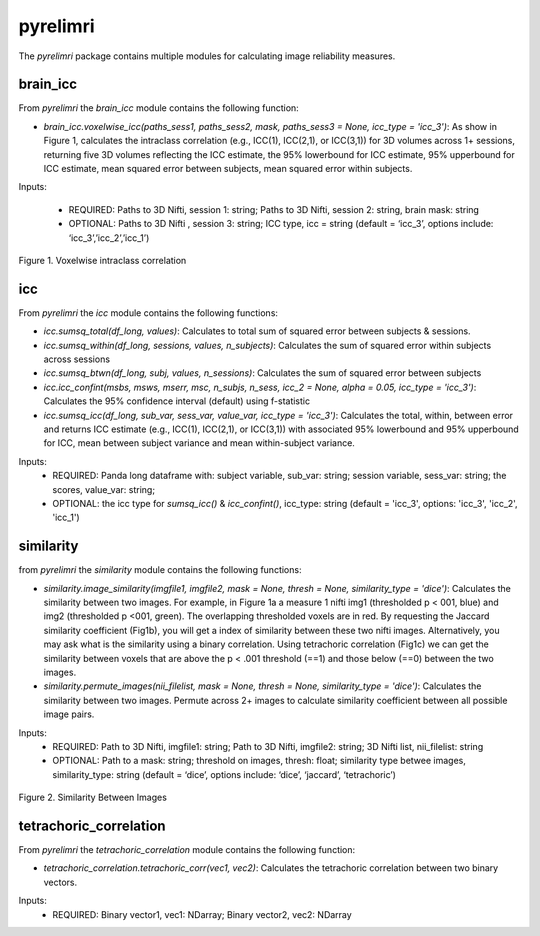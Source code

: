 pyrelimri
=========

The `pyrelimri` package contains multiple modules for calculating image reliability measures.

brain_icc
---------

From `pyrelimri` the `brain_icc` module contains the following function:

* `brain_icc.voxelwise_icc(paths_sess1, paths_sess2, mask, paths_sess3 = None, icc_type = 'icc_3')`: As show in Figure 1, calculates the intraclass correlation (e.g., ICC(1), ICC(2,1), or ICC(3,1)) for 3D volumes across 1+ sessions, returning five 3D volumes reflecting the ICC estimate, the 95% lowerbound for ICC estimate, 95% upperbound for ICC estimate, mean squared error between subjects, mean squared error within subjects.

Inputs:

  * REQUIRED: Paths to 3D Nifti, session 1: string; Paths to 3D Nifti, session 2: string, brain mask: string
  * OPTIONAL: Paths to 3D Nifti , session 3: string; ICC type, icc = string (default = ‘icc_3’, options include: ‘icc_3’,’icc_2’,’icc_1’)

.. figure:: img_png/intraclasscorr_example.png
   :align: center
   :alt: Example ABCD
   :figclass: align-center

   Figure 1. Voxelwise intraclass correlation


icc
---

From `pyrelimri` the `icc` module contains the following functions:

* `icc.sumsq_total(df_long, values)`: Calculates to total sum of squared error between subjects & sessions.

* `icc.sumsq_within(df_long, sessions, values, n_subjects)`: Calculates the sum of squared error within subjects across sessions

* `icc.sumsq_btwn(df_long, subj, values, n_sessions)`: Calculates the sum of squared error between subjects

* `icc.icc_confint(msbs, msws, mserr, msc, n_subjs, n_sess, icc_2 = None, alpha = 0.05, icc_type = 'icc_3')`: Calculates the 95% confidence interval (default) using f-statistic

* `icc.sumsq_icc(df_long, sub_var, sess_var, value_var, icc_type = 'icc_3')`: Calculates the total, within, between error and returns ICC estimate (e.g., ICC(1), ICC(2,1), or ICC(3,1)) with associated 95% lowerbound and 95% upperbound for ICC, mean between subject variance and mean within-subject variance.

Inputs:
  * REQUIRED: Panda long dataframe with: subject variable, sub_var: string; session variable, sess_var: string; the scores, value_var: string;
  * OPTIONAL: the icc type for `sumsq_icc()` & `icc_confint()`, icc_type: string (default = 'icc_3', options: 'icc_3', 'icc_2', 'icc_1')



similarity
----------

from `pyrelimri` the `similarity` module contains the following functions:

* `similarity.image_similarity(imgfile1, imgfile2, mask = None, thresh = None, similarity_type = 'dice')`: Calculates the similarity between two images. For example, in Figure 1a a measure 1 nifti img1 (thresholded p < 001, blue) and img2 (thresholded p <001, green). The overlapping thresholded voxels are in red. By requesting the Jaccard similarity coefficient (Fig1b), you will get a index of similarity between these two nifti images. Alternatively, you may ask what is the similarity using a binary correlation. Using tetrachoric correlation (Fig1c) we can get the similarity between voxels that are above the p < .001 threshold (==1) and those below (==0) between the two images.

* `similarity.permute_images(nii_filelist, mask = None, thresh = None, similarity_type = 'dice')`: Calculates the similarity between two images. Permute across 2+ images to calculate similarity coefficient between all possible image pairs.

Inputs:
  * REQUIRED: Path to 3D Nifti, imgfile1: string; Path to 3D Nifti, imgfile2: string; 3D Nifti list, nii_filelist: string
  * OPTIONAL: Path to a mask: string; threshold on images, thresh: float; similarity type betwee images, similarity_type: string (default = ‘dice’, options include: ‘dice’, ‘jaccard’, ‘tetrachoric’)

.. figure:: img_png/similarity_example.png
   :align: center
   :alt: Example ABCD
   :figclass: align-center

   Figure 2. Similarity Between Images

tetrachoric_correlation
-----------------------

From `pyrelimri` the `tetrachoric_correlation` module contains the following function:

* `tetrachoric_correlation.tetrachoric_corr(vec1, vec2)`: Calculates the tetrachoric correlation between two binary vectors.

Inputs:
  * REQUIRED: Binary vector1, vec1: NDarray; Binary vector2, vec2: NDarray



